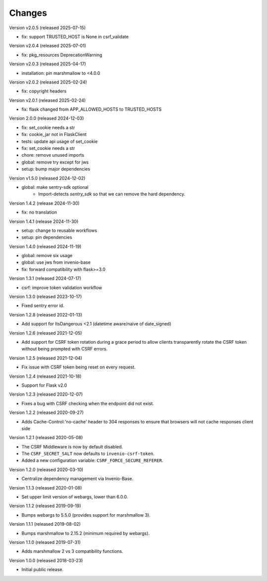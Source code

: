 ..
    This file is part of Invenio.
    Copyright (C) 2015-2020 CERN.
    Copyright (C) 2022 Northwestern University.
    Copyright (C) 2024-2025 Graz University of Technology.

    Invenio is free software; you can redistribute it and/or modify it
    under the terms of the MIT License; see LICENSE file for more details.

Changes
=======

Version v2.0.5 (released 2025-07-15)

- fix: support TRUSTED_HOST is None in csrf_validate

Version v2.0.4 (released 2025-07-01)

- fix: pkg_resources DeprecationWarning

Version v2.0.3 (released 2025-04-17)

- installation: pin marshmallow to <4.0.0

Version v2.0.2 (released 2025-02-24)

- fix: copyright headers

Version v2.0.1 (released 2025-02-24)

- fix: flask changed from APP_ALLOWED_HOSTS to TRUSTED_HOSTS

Version 2.0.0 (released 2024-12-03)

- fix: set_cookie needs a str
- fix: cookie_jar not in FlaskClient
- tests: update api usage of set_cookie
- fix: set_cookie needs a str
- chore: remove unused imports
- global: remove try except for jws
- setup: bump major dependencies

Version v1.5.0 (released 2024-12-02)

- global: make sentry-sdk optional
    * Import-detects `sentry_sdk` so that we can remove the hard dependency.

Version 1.4.2 (release 2024-11-30)

- fix: no translation

Version 1.4.1 (release 2024-11-30)

- setup: change to reusable workflows
- setup: pin dependencies

Version 1.4.0 (released 2024-11-19)

- global: remove six usage
- global: use jws from invenio-base
- fix: forward compatibility with flask>=3.0

Version 1.3.1 (released 2024-07-17)

- csrf: improve token validation workflow

Version 1.3.0 (released 2023-10-17)

- Fixed sentry error id.

Version 1.2.8 (released 2022-01-13)

- Add support for ItsDangerous <2.1 (datetime aware/naive of date_signed)

Version 1.2.6 (released 2021-12-05)

- Add support for CSRF token rotation during a grace period to allow clients
  transparently rotate the CSRF token without being prompted with CSRF errors.

Version 1.2.5 (released 2021-12-04)

- Fix issue with CSRF token being reset on every request.

Version 1.2.4 (released 2021-10-18)

- Support for Flask v2.0

Version 1.2.3 (released 2020-12-07)

- Fixes a bug with CSRF checking when the endpoint did not exist.

Version 1.2.2 (released 2020-09-27)

- Adds Cache-Control:'no-cache' header to 304 responses to
  ensure that browsers will not cache responses client side

Version 1.2.1 (released 2020-05-08)

- The CSRF Middleware is now by default disabled.
- The ``CSRF_SECRET_SALT`` now defaults to ``invenio-csrf-token``.
- Added a new configuration variable: ``CSRF_FORCE_SECURE_REFERER``.

Version 1.2.0 (released 2020-03-10)

- Centralize dependency management via Invenio-Base.

Version 1.1.3 (released 2020-01-08)

- Set upper limit version of webargs, lower than 6.0.0.

Version 1.1.2 (released 2019-09-19)

- Bumps webargs to 5.5.0 (provides support for marshmallow 3).

Version 1.1.1 (released 2019-08-02)

- Bumps marshmallow to 2.15.2 (minimum required by webargs).

Version 1.1.0 (released 2019-07-31)

- Adds marshmallow 2 vs 3 compatibility functions.

Version 1.0.0 (released 2018-03-23)

- Initial public release.

